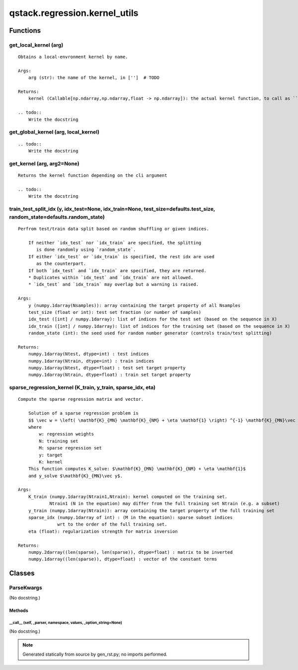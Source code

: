 qstack.regression.kernel\_utils
===============================

Functions
---------

get\_local\_kernel (arg)
~~~~~~~~~~~~~~~~~~~~~~~~

::

    Obtains a local-envronment kernel by name.

    Args:
        arg (str): the name of the kernel, in ['']  # TODO

    Returns:
        kernel (Callable[np.ndarray,np.ndarray,float -> np.ndarray]): the actual kernel function, to call as ``K = kernel(X,Y,gamma)``

    .. todo::
        Write the docstring

get\_global\_kernel (arg, local\_kernel)
~~~~~~~~~~~~~~~~~~~~~~~~~~~~~~~~~~~~~~~~

::

    .. todo::
        Write the docstring

get\_kernel (arg, arg2=None)
~~~~~~~~~~~~~~~~~~~~~~~~~~~~

::

    Returns the kernel function depending on the cli argument

    .. todo::
        Write the docstring

train\_test\_split\_idx (y, idx\_test=None, idx\_train=None, test\_size=defaults.test\_size, random\_state=defaults.random\_state)
~~~~~~~~~~~~~~~~~~~~~~~~~~~~~~~~~~~~~~~~~~~~~~~~~~~~~~~~~~~~~~~~~~~~~~~~~~~~~~~~~~~~~~~~~~~~~~~~~~~~~~~~~~~~~~~~~~~~~~~~~~~~~~~~~~

::

    Perfrom test/train data split based on random shuffling or given indices.

        If neither `idx_test` nor `idx_train` are specified, the splitting
           is done randomly using `random_state`.
        If either `idx_test` or `idx_train` is specified, the rest idx are used
           as the counterpart.
        If both `idx_test` and `idx_train` are specified, they are returned.
        * Duplicates within `idx_test` and `idx_train` are not allowed.
        * `idx_test` and `idx_train` may overlap but a warning is raised.

    Args:
        y (numpy.1darray(Nsamples)): array containing the target property of all Nsamples
        test_size (float or int): test set fraction (or number of samples)
        idx_test ([int] / numpy.1darray): list of indices for the test set (based on the sequence in X)
        idx_train ([int] / numpy.1darray): list of indices for the training set (based on the sequence in X)
        random_state (int): the seed used for random number generator (controls train/test splitting)

    Returns:
        numpy.1darray(Ntest, dtype=int) : test indices
        numpy.1darray(Ntrain, dtype=int) : train indices
        numpy.1darray(Ntest, dtype=float) : test set target property
        numpy.1darray(Ntrain, dtype=float) : train set target property

sparse\_regression\_kernel (K\_train, y\_train, sparse\_idx, eta)
~~~~~~~~~~~~~~~~~~~~~~~~~~~~~~~~~~~~~~~~~~~~~~~~~~~~~~~~~~~~~~~~~

::

    Compute the sparse regression matrix and vector.

        Solution of a sparse regression problem is
        $$ \vec w = \left( \mathbf{K}_{MN} \mathbf{K}_{NM} + \eta \mathbf{1} \right) ^{-1} \mathbf{K}_{MN}\vec y $$
        where
            w: regression weights
            N: training set
            M: sparse regression set
            y: target
            K: kernel
        This function computes K_solve: $\mathbf{K}_{MN} \mathbf{K}_{NM} + \eta \mathbf{1}$
        and y_solve $\mathbf{K}_{MN}\vec y$.

    Args:
        K_train (numpy.1darray(Ntrain1,Ntrain): kernel computed on the training set.
                Ntrain1 (N in the equation) may differ from the full training set Ntrain (e.g. a subset)
        y_train (numpy.1darray(Ntrain)): array containing the target property of the full training set
        sparse_idx (numpy.1darray of int) : (M in the equation): sparse subset indices
                   wrt to the order of the full training set.
        eta (float): regularization strength for matrix inversion

    Returns:
        numpy.2darray((len(sparse), len(sparse)), dtype=float) : matrix to be inverted
        numpy.1darray((len(sparse)), dtype=float) : vector of the constant terms

Classes
-------

ParseKwargs
~~~~~~~~~~~

(No docstring.)

Methods
:::::::

\_\_call\_\_ (self, \_parser, namespace, values, \_option\_string=None)
.......................................................................

(No docstring.)

.. note::
   Generated statically from source by gen_rst.py; no imports performed.
